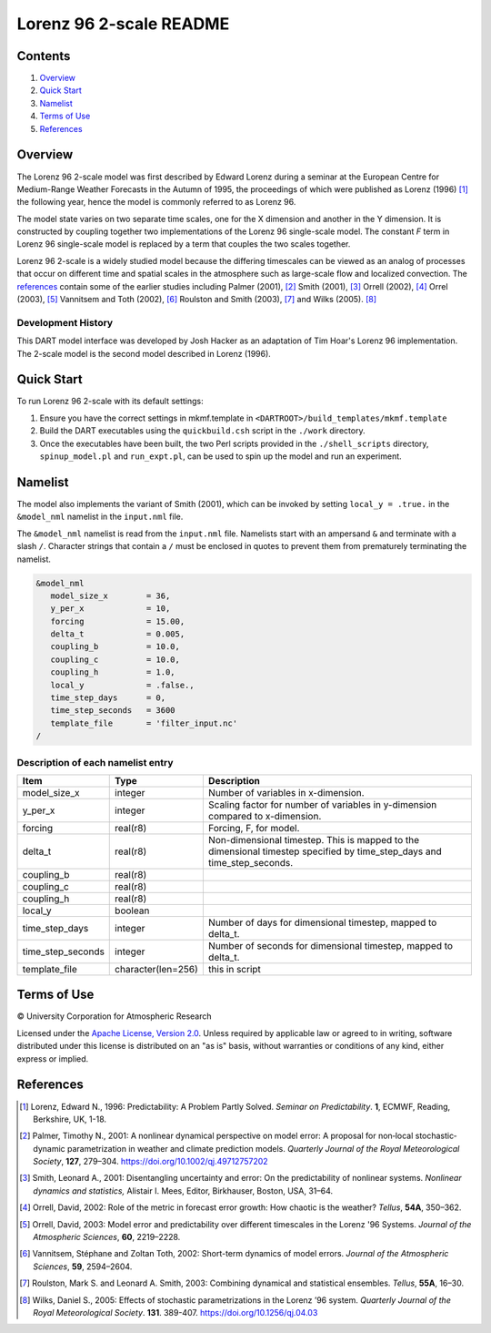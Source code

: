 ########################
Lorenz 96 2-scale README
########################

Contents
========

#. `Overview`_
#. `Quick Start`_
#. `Namelist`_
#. `Terms of Use`_
#. `References`_

Overview
========

The Lorenz 96 2-scale model was first described by Edward Lorenz during a
seminar at the European Centre for Medium-Range Weather Forecasts in the Autumn
of 1995, the proceedings of which were published as Lorenz (1996) [1]_ the
following year, hence the model is commonly referred to as Lorenz 96.

The model state varies on two separate time scales, one for the X dimension and
another in the Y dimension. It is constructed by coupling together two
implementations of the Lorenz 96 single-scale model. The constant *F* term in
Lorenz 96 single-scale model is replaced by a term that couples the two scales
together.

Lorenz 96 2-scale is a widely studied model because the differing timescales
can be viewed as an analog of processes that occur on different time and
spatial scales in the atmosphere such as large-scale flow and localized
convection. The `references`_ contain some of the earlier studies including
Palmer (2001), [2]_ Smith (2001), [3]_ Orrell (2002), [4]_ Orrel (2003), [5]_
Vannitsem and Toth (2002), [6]_ Roulston and Smith (2003), [7]_ and Wilks
(2005). [8]_

Development History
-------------------

This DART model interface was developed by Josh Hacker as an adaptation of 
Tim Hoar's Lorenz 96 implementation. The 2-scale model is the second model
described in Lorenz (1996).

Quick Start
===========

To run Lorenz 96 2-scale with its default settings:

1. Ensure you have the correct settings in mkmf.template in
   ``<DARTROOT>/build_templates/mkmf.template``
2. Build the DART executables using the ``quickbuild.csh`` script in the
   ``./work`` directory.
3. Once the executables have been built, the two Perl scripts provided in the
   ``./shell_scripts`` directory, ``spinup_model.pl`` and ``run_expt.pl``, can
   be used to spin up the model and run an experiment.

Namelist
========

The model also implements the variant of Smith (2001), which can be invoked by
setting ``local_y = .true.`` in the ``&model_nml`` namelist in the
``input.nml`` file.

The ``&model_nml`` namelist is read from the ``input.nml`` file. Namelists
start with an ampersand ``&`` and terminate with a slash ``/``. Character
strings that contain a ``/`` must be enclosed in quotes to prevent them from
prematurely terminating the namelist.

.. code-block:: fortran

  &model_nml
     model_size_x        = 36,
     y_per_x             = 10,
     forcing             = 15.00,
     delta_t             = 0.005,
     coupling_b          = 10.0,
     coupling_c          = 10.0,
     coupling_h          = 1.0,
     local_y             = .false.,
     time_step_days      = 0,
     time_step_seconds   = 3600
     template_file       = 'filter_input.nc'
  /


Description of each namelist entry
----------------------------------

+-------------------+--------------------+-------------------------------------+
| Item              | Type               | Description                         |
+===================+====================+=====================================+
| model_size_x      | integer            | Number of variables in x-dimension. |
+-------------------+--------------------+-------------------------------------+
| y_per_x           | integer            | Scaling factor for number of        |
|                   |                    | variables in y-dimension compared   |
|                   |                    | to x-dimension.                     |
+-------------------+--------------------+-------------------------------------+
| forcing           | real(r8)           | Forcing, F, for model.              |
+-------------------+--------------------+-------------------------------------+
| delta_t           | real(r8)           | Non-dimensional timestep. This is   |
|                   |                    | mapped to the dimensional timestep  |
|                   |                    | specified by time_step_days and     |
|                   |                    | time_step_seconds.                  |
+-------------------+--------------------+-------------------------------------+
| coupling_b        | real(r8)           |                                     |
+-------------------+--------------------+-------------------------------------+
| coupling_c        | real(r8)           |                                     |
+-------------------+--------------------+-------------------------------------+
| coupling_h        | real(r8)           |                                     |
+-------------------+--------------------+-------------------------------------+
| local_y           | boolean            |                                     |
+-------------------+--------------------+-------------------------------------+
| time_step_days    | integer            | Number of days for dimensional      |
|                   |                    | timestep, mapped to delta_t.        |
+-------------------+--------------------+-------------------------------------+
| time_step_seconds | integer            | Number of seconds for dimensional   |
|                   |                    | timestep, mapped to delta_t.        |
+-------------------+--------------------+-------------------------------------+
| template_file     | character(len=256) | this in script                      |
+-------------------+--------------------+-------------------------------------+

Terms of Use
============

|Copyright| University Corporation for Atmospheric Research

Licensed under the `Apache License, Version 2.0 <http://www.apache.org/licenses/LICENSE-2.0>`__. Unless required by applicable law or agreed to in writing, software distributed under this license is distributed on an "as is" basis, without warranties or conditions of any kind, either express or implied.

.. |Copyright| unicode:: 0xA9 .. copyright sign

References
==========

.. [1] Lorenz, Edward N., 1996: Predictability: A Problem Partly Solved. *Seminar on Predictability*. **1**, ECMWF, Reading, Berkshire, UK, 1-18.

.. [2] Palmer, Timothy N., 2001: A nonlinear dynamical perspective on model error: A proposal for non‐local stochastic‐dynamic parametrization in weather and climate prediction models. *Quarterly Journal of the Royal Meteorological Society*, **127**, 279–304. https://doi.org/10.1002/qj.49712757202

.. [3] Smith, Leonard A., 2001: Disentangling uncertainty and error: On the predictability of nonlinear systems. *Nonlinear dynamics and statistics,* Alistair I. Mees, Editor, Birkhauser, Boston, USA, 31–64.

.. [4] Orrell, David, 2002: Role of the metric in forecast error growth: How chaotic is the weather? *Tellus*, **54A**, 350–362.

.. [5] Orrell, David, 2003: Model error and predictability over different timescales in the Lorenz '96 Systems. *Journal of the Atmospheric Sciences*, **60**, 2219–2228.

.. [6] Vannitsem, Stéphane and Zoltan Toth, 2002: Short-term dynamics of model errors. *Journal of the Atmospheric Sciences*, **59**, 2594–2604.

.. [7] Roulston, Mark S. and Leonard A. Smith, 2003: Combining dynamical and statistical ensembles. *Tellus*, **55A**, 16–30.

.. [8] Wilks, Daniel S., 2005: Effects of stochastic parametrizations in the Lorenz ’96 system. *Quarterly Journal of the Royal Meteorological Society*. **131**. 389-407. https://doi.org/10.1256/qj.04.03
